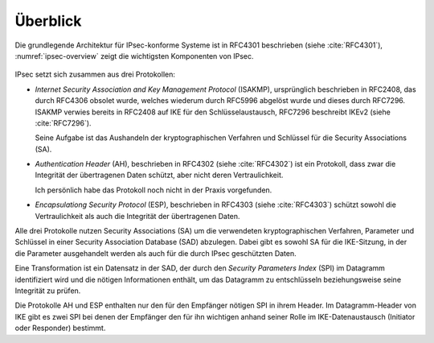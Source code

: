 
Überblick
=========

Die grundlegende Architektur für IPsec-konforme Systeme ist in RFC4301
beschrieben (siehe :cite:`RFC4301`), :numref:`ipsec-overview` zeigt die
wichtigsten Komponenten von IPsec.

.. figure:: /images/ipsec-overview.png
   :alt: Übersichtsbild für IPsec
   :name: ipsec-overview

IPsec setzt sich zusammen aus drei Protokollen:

* *Internet Security Association and Key Management Protocol* (ISAKMP),
  ursprünglich beschrieben in RFC2408, das durch RFC4306 obsolet wurde,
  welches wiederum durch RFC5996 abgelöst wurde und dieses durch
  RFC7296. ISAKMP verwies bereits in RFC2408 auf IKE für den
  Schlüsselaustausch, RFC7296 beschreibt IKEv2 (siehe :cite:`RFC7296`).
  
  Seine Aufgabe ist das Aushandeln der kryptographischen Verfahren und
  Schlüssel für die Security Associations (SA).

* *Authentication Header* (AH), beschrieben in RFC4302 (siehe
  :cite:`RFC4302`) ist ein Protokoll, dass zwar die Integrität der
  übertragenen Daten schützt, aber nicht deren Vertraulichkeit.

  Ich persönlich habe das Protokoll noch nicht in der Praxis
  vorgefunden.

* *Encapsulationg Security Protocol* (ESP), beschrieben in RFC4303
  (siehe :cite:`RFC4303`) schützt sowohl die Vertraulichkeit als auch
  die Integrität der übertragenen Daten.

Alle drei Protokolle nutzen Security Associations (SA) um die
verwendeten kryptographischen Verfahren, Parameter und Schlüssel in
einer Security Association Database (SAD) abzulegen. Dabei gibt es sowohl
SA für die IKE-Sitzung, in der die Parameter ausgehandelt werden als
auch für die durch IPsec geschützten Daten.

Eine Transformation ist ein Datensatz in der SAD, der durch den
*Security Parameters Index* (SPI) im Datagramm identifiziert wird und die
nötigen Informationen enthält, um das Datagramm zu entschlüsseln
beziehungsweise seine Integrität zu prüfen.

Die Protokolle AH und ESP enthalten nur den für den Empfänger nötigen SPI
in ihrem Header. Im Datagramm-Header von IKE gibt es zwei SPI bei denen
der Empfänger den für ihn wichtigen anhand seiner Rolle im
IKE-Datenaustausch (Initiator oder Responder) bestimmt.

